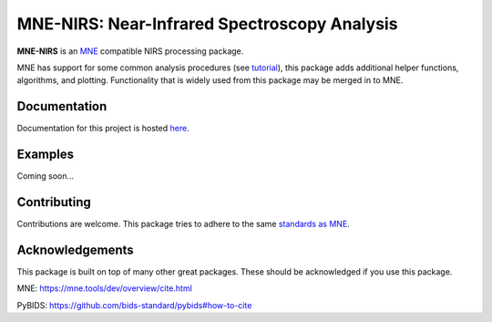 MNE-NIRS: Near-Infrared Spectroscopy Analysis
=============================================

.. image:: https://img.shields.io/badge/docs-master-brightgreen
    :target: https://rob-luke.github.io/mne-nirs
    
.. image:: https://travis-ci.com/rob-luke/mne-nirs.svg?branch=master
    :target: https://travis-ci.com/rob-luke/mne-nirs
 
.. image:: https://ci.appveyor.com/api/projects/status/6cwalwgr0utp46nf/branch/master?svg=true
    :target: https://ci.appveyor.com/project/rob-luke/mne-nirs/branch/master


**MNE-NIRS** is an `MNE <https://mne.tools>`_ compatible NIRS processing package. 

MNE has support for some common analysis procedures (see `tutorial <https://mne.tools/stable/auto_tutorials/preprocessing/plot_70_fnirs_processing.html>`_), this package adds additional helper functions, algorithms, and plotting. Functionality that is widely used from this package may be merged in to MNE.


Documentation
-------------

Documentation for this project is hosted `here <https://rob-luke.github.io/mne-nirs>`_.


Examples
--------

Coming soon...


Contributing
------------

Contributions are welcome. This package tries to adhere to the same  `standards as MNE <https://mne.tools/stable/install/contributing.html>`_.





Acknowledgements
----------------

This package is built on top of many other great packages. These should be acknowledged if you use this package.

MNE: https://mne.tools/dev/overview/cite.html

PyBIDS: https://github.com/bids-standard/pybids#how-to-cite


